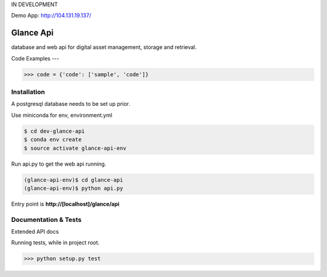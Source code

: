 IN DEVELOPMENT

Demo App: http://104.131.19.137/

Glance Api
=========================

database and web api for digital asset management, storage and retrieval.

Code Examples
---

.. code-block:: python

    >>> code = {'code': ['sample', 'code']}

Installation
------------

A postgresql database needs to be set up prior.

Use miniconda for env, environment.yml

.. code-block:: cmd

    $ cd dev-glance-api
    $ conda env create
    $ source activate glance-api-env

Run api.py to get the web api running.

.. code-block:: cmd

    (glance-api-env)$ cd glance-api
    (glance-api-env)$ python api.py

Entry point is **http://[localhost]/glance/api**

Documentation & Tests
-------------

Extended API docs

Running tests, while in project root.

.. code-block:: python

    >>> python setup.py test
